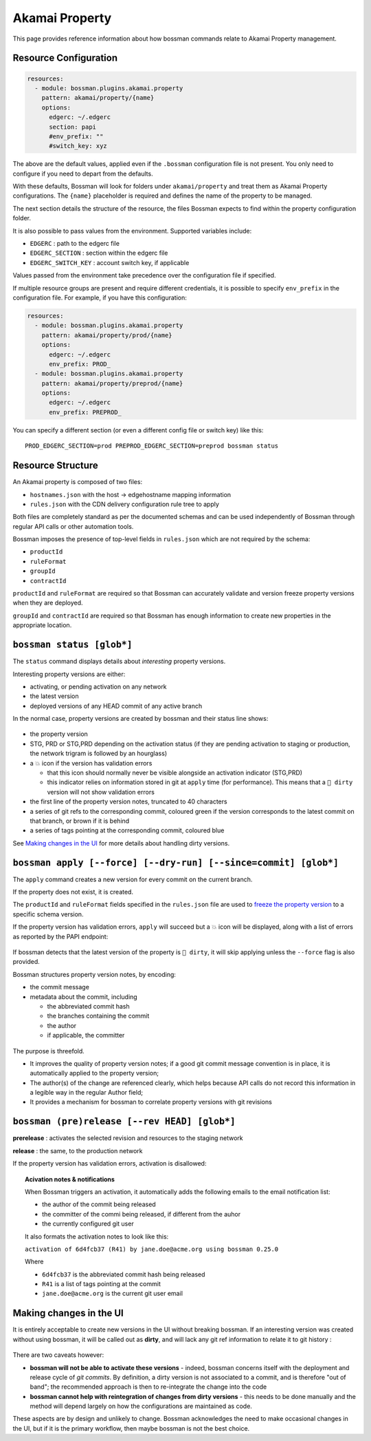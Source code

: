 .. _plugins_akamai_property:

Akamai Property
================================

This page provides reference information about how bossman commands relate to
Akamai Property management.

Resource Configuration
________________________________

.. code-block:: yaml

  resources:
    - module: bossman.plugins.akamai.property
      pattern: akamai/property/{name}
      options:
        edgerc: ~/.edgerc
        section: papi
        #env_prefix: ""
        #switch_key: xyz

The above are the default values, applied even if the ``.bossman`` configuration file is
not present. You only need to configure if you need to depart from the defaults.

With these defaults, Bossman will look for folders under ``akamai/property`` and treat
them as Akamai Property configurations. The ``{name}`` placeholder is required and defines
the name of the property to be managed.

The next section details the structure of the resource, the files Bossman expects to find
within the property configuration folder.

It is also possible to pass values from the environment. Supported variables include:

* ``EDGERC`` : path to the edgerc file
* ``EDGERC_SECTION`` : section within the edgerc file
* ``EDGERC_SWITCH_KEY`` : account switch key, if applicable

Values passed from the environment take precedence over the configuration file if specified.

If multiple resource groups are present and require different credentials, it is possible to
specify ``env_prefix`` in the configuration file. For example, if you have this configuration:

.. code-block:: yaml

  resources:
    - module: bossman.plugins.akamai.property
      pattern: akamai/property/prod/{name}
      options:
        edgerc: ~/.edgerc
        env_prefix: PROD_
    - module: bossman.plugins.akamai.property
      pattern: akamai/property/preprod/{name}
      options:
        edgerc: ~/.edgerc
        env_prefix: PREPROD_

You can specify a different section (or even a different config file or switch key) like this::

  PROD_EDGERC_SECTION=prod PREPROD_EDGERC_SECTION=preprod bossman status

Resource Structure
________________________________

An Akamai property is composed of two files:

* ``hostnames.json`` with the host -> edgehostname mapping information
* ``rules.json`` with the CDN delivery configuration rule tree to apply

Both files are completely standard as per the documented schemas and can be
used independently of Bossman through regular API calls or other automation
tools.

Bossman imposes the presence of top-level fields in ``rules.json`` which are not required
by the schema:

* ``productId``
* ``ruleFormat``
* ``groupId``
* ``contractId``

``productId`` and ``ruleFormat`` are required so that Bossman can accurately
validate and version freeze property versions when they are deployed.

``groupId`` and ``contractId`` are required so that Bossman has enough information
to create new properties in the appropriate location.

``bossman status [glob*]``
________________________________

The ``status`` command displays details about *interesting* property versions.

Interesting property versions are either:

* activating, or pending activation on any network
* the latest version
* deployed versions of any HEAD commit of any active branch

In the normal case, property versions are created by bossman and their status line shows:

.. figure:: property/normal_status.png

* the property version
* STG, PRD or STG,PRD depending on the activation status (if they are pending activation
  to staging or production, the network trigram is followed by an hourglass)
* a 💥 icon if the version has validation errors

  * that this icon should normally never be visible alongside an activation indicator (STG,PRD)
  * this indicator relies on information stored in git at ``apply`` time (for performance). This
    means that a ``🛑 dirty`` version will not show validation errors

* the first line of the property version notes, truncated to 40 characters
* a series of git refs to the corresponding commit, coloured green if the version corresponds
  to the latest commit on that branch, or brown if it is behind
* a series of tags pointing at the corresponding commit, coloured blue

See `Making changes in the UI`_ for more details about handling dirty versions.

``bossman apply [--force] [--dry-run] [--since=commit] [glob*]``
_____________________________________

The ``apply`` command creates a new version for every commit on the current branch.

If the property does not exist, it is created.

The ``productId`` and ``ruleFormat`` fields specified in the ``rules.json`` file
are used to `freeze the property version <https://developer.akamai.com/api/core_features/property_manager/v1.html#freezerf>`_
to a specific schema version.

If the property version has validation errors, ``apply`` will succeed but a 💥 icon
will be displayed, along with a list of errors as reported by the PAPI endpoint:

.. figure:: property/apply_validation_errors.png

If bossman detects that the latest version of the property is ``🛑 dirty``, it will skip applying unless the
``--force`` flag is also provided.

Bossman structures property version notes, by encoding:

- the commit message
- metadata about the commit, including

  - the abbreviated commit hash
  - the branches containing the commit
  - the author
  - if applicable, the committer

.. figure:: property/apply_version_notes.png

The purpose is threefold.

* It improves the quality of property version notes; if a good git commit message convention
  is in place, it is automatically applied to the property version;
* The author(s) of the change are referenced clearly, which helps because API calls do not
  record this information in a legible way in the regular Author field;
* It provides a mechanism for bossman to correlate property versions with git revisions

``bossman (pre)release [--rev HEAD] [glob*]``
_____________________________________________

**prerelease** : activates the selected revision and resources to the staging network

**release** : the same, to the production network

If the property version has validation errors, activation is disallowed:

.. figure:: property/release_validation_errors.png

.. topic:: Acivation notes & notifications

  When Bossman triggers an activation, it automatically adds the following emails to
  the email notification list:

  * the author of the commit being released
  * the committer of the commi being released, if different from the auhor
  * the currently configured git user

  It also formats the activation notes to look like this:

  ``activation of 6d4fcb37 (R41) by jane.doe@acme.org using bossman 0.25.0``

  Where

  * ``6d4fcb37`` is the abbreviated commit hash being released
  * ``R41`` is a list of tags pointing at the commit
  * ``jane.doe@acme.org`` is the current git user email

Making changes in the UI
_____________________________________

It is entirely acceptable to create new versions in the UI without breaking bossman.
If an interesting version was created without using bossman, it will be called out
as **dirty**, and will lack any git ref information to relate it to git history :

.. figure:: property/dirty_status.png

There are two caveats however:

* **bossman will not be able to activate these versions** - indeed, bossman concerns
  itself with the deployment and release cycle of *git commits*. By definition, a dirty
  version is not associated to a commit, and is therefore "out of band"; the recommended
  approach is then to re-integrate the change into the code
* **bossman cannot help with reintegration of changes from dirty versions** - this needs
  to be done manually and the method will depend largely on how the configurations are
  maintained as code.

These aspects are by design and unlikely to change. Bossman acknowledges the need to make
occasional changes in the UI, but if it is the primary workflow, then maybe bossman is not
the best choice.

